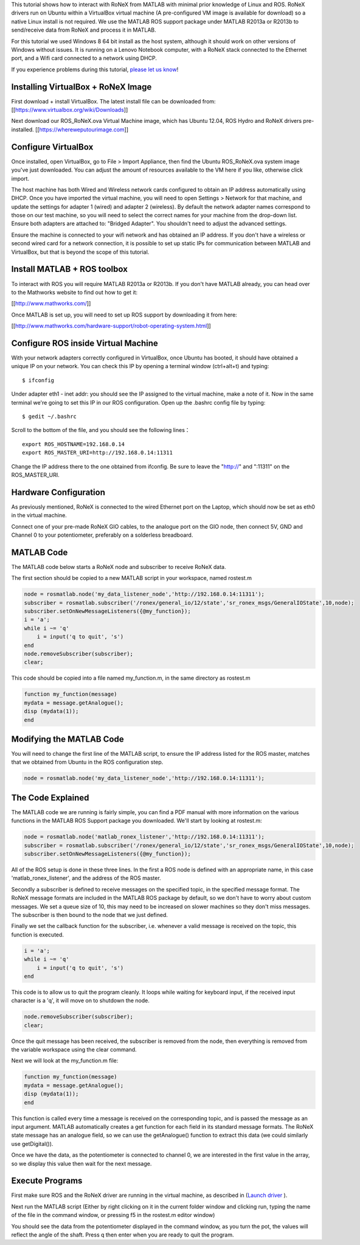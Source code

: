 This tutorial shows how to interact with RoNeX from MATLAB with minimal
prior knowledge of Linux and ROS. RoNeX drivers run on Ubuntu within a
VirtualBox virtual machine (A pre-configured VM image is available for
download) so a native Linux install is not required. We use the MATLAB
ROS support package under MATLAB R2013a or R2013b to send/receive data
from RoNeX and process it in MATLAB.

For this tutorial we used Windows 8 64 bit install as the host system,
although it should work on other versions of Windows without issues. It
is running on a Lenovo Notebook computer, with a RoNeX stack connected
to the Ethernet port, and a Wifi card connected to a network using DHCP.

If you experience problems during this tutorial, `please let us
know <https://github.com/shadow-robot/sr-ronex/issues?state=open>`__!

Installing VirtualBox + RoNeX Image
~~~~~~~~~~~~~~~~~~~~~~~~~~~~~~~~~~~

First download + install VirtualBox. The latest install file can be
downloaded from: [[https://www.virtualbox.org/wiki/Downloads]]

Next download our ROS\_RoNeX.ova Virtual Machine image, which has Ubuntu
12.04, ROS Hydro and RoNeX drivers pre-installed.
[[https://whereweputourimage.com]]

Configure VirtualBox
~~~~~~~~~~~~~~~~~~~~

Once installed, open VirtualBox, go to File > Import Appliance, then
find the Ubuntu ROS\_RoNeX.ova system image you've just downloaded. You
can adjust the amount of resources available to the VM here if you like,
otherwise click import.

The host machine has both Wired and Wireless network cards configured to
obtain an IP address automatically using DHCP. Once you have imported
the virtual machine, you will need to open Settings > Network for that
machine, and update the settings for adapter 1 (wired) and adapter 2
(wireless). By default the network adapter names correspond to those on
our test machine, so you will need to select the correct names for your
machine from the drop-down list. Ensure both adapters are attached to:
"Bridged Adapter". You shouldn't need to adjust the advanced settings.

Ensure the machine is connected to your wifi network and has obtained an
IP address. If you don't have a wireless or second wired card for a
network connection, it is possible to set up static IPs for
communication between MATLAB and VirtualBox, but that is beyond the
scope of this tutorial.

Install MATLAB + ROS toolbox
~~~~~~~~~~~~~~~~~~~~~~~~~~~~

To interact with ROS you will require MATLAB R2013a or R2013b. If you
don't have MATLAB already, you can head over to the Mathworks website to
find out how to get it:

[[http://www.mathworks.com/]]

Once MATLAB is set up, you will need to set up ROS support by
downloading it from here:

[[http://www.mathworks.com/hardware-support/robot-operating-system.html]]

Configure ROS inside Virtual Machine
~~~~~~~~~~~~~~~~~~~~~~~~~~~~~~~~~~~~

With your network adapters correctly configured in VirtualBox, once
Ubuntu has booted, it should have obtained a unique IP on your network.
You can check this IP by opening a terminal window (ctrl+alt+t) and
typing:

::

    $ ifconfig

Under adapter eth1 - inet addr: you should see the IP assigned to the
virtual machine, make a note of it. Now in the same terminal we're going
to set this IP in our ROS configuration. Open up the .bashrc config file
by typing:

::

    $ gedit ~/.bashrc

Scroll to the bottom of the file, and you should see the following
lines：

::

    export ROS_HOSTNAME=192.168.0.14
    export ROS_MASTER_URI=http://192.168.0.14:11311

Change the IP address there to the one obtained from ifconfig. Be sure
to leave the "http://" and ":11311" on the ROS\_MASTER\_URI.

Hardware Configuration
~~~~~~~~~~~~~~~~~~~~~~

As previously mentioned, RoNeX is connected to the wired Ethernet port
on the Laptop, which should now be set as eth0 in the virtual machine.

Connect one of your pre-made RoNeX GIO cables, to the analogue port on
the GIO node, then connect 5V, GND and Channel 0 to your potentiometer,
preferably on a solderless breadboard.

MATLAB Code
~~~~~~~~~~~

The MATLAB code below starts a RoNeX node and subscriber to receive
RoNeX data.

The first section should be copied to a new MATLAB script in your
workspace, named rostest.m

.. code:: matlab

    node = rosmatlab.node('my_data_listener_node','http://192.168.0.14:11311');
    subscriber = rosmatlab.subscriber('/ronex/general_io/12/state','sr_ronex_msgs/GeneralIOState',10,node);
    subscriber.setOnNewMessageListeners({@my_function});
    i = 'a';
    while i ~= 'q'
        i = input('q to quit', 's')
    end
    node.removeSubscriber(subscriber);
    clear;

This code should be copied into a file named my\_function.m, in the same
directory as rostest.m

.. code:: matlab

    function my_function(message)
    mydata = message.getAnalogue();
    disp (mydata(1));
    end

Modifying the MATLAB Code
~~~~~~~~~~~~~~~~~~~~~~~~~

You will need to change the first line of the MATLAB script, to ensure
the IP address listed for the ROS master, matches that we obtained from
Ubuntu in the ROS configuration step.

.. code:: matlab

    node = rosmatlab.node('my_data_listener_node','http://192.168.0.14:11311');

The Code Explained
~~~~~~~~~~~~~~~~~~

The MATLAB code we are running is fairly simple, you can find a PDF
manual with more information on the various functions in the MATLAB ROS
Support package you downloaded. We'll start by looking at rostest.m:

.. code:: matlab

    node = rosmatlab.node('matlab_ronex_listener','http://192.168.0.14:11311');
    subscriber = rosmatlab.subscriber('/ronex/general_io/12/state','sr_ronex_msgs/GeneralIOState',10,node);
    subscriber.setOnNewMessageListeners({@my_function});

All of the ROS setup is done in these three lines. In the first a ROS
node is defined with an appropriate name, in this case
'matlab\_ronex\_listener', and the address of the ROS master.

Secondly a subscriber is defined to receive messages on the specified
topic, in the specified message format. The RoNeX message formats are
included in the MATLAB ROS package by default, so we don't have to worry
about custom messages. We set a queue size of 10, this may need to be
increased on slower machines so they don't miss messages. The subscriber
is then bound to the node that we just defined.

Finally we set the callback function for the subscriber, i.e. whenever a
valid message is received on the topic, this function is executed.

.. code:: matlab

    i = 'a';
    while i ~= 'q'
        i = input('q to quit', 's')
    end

This code is to allow us to quit the program cleanly. It loops while
waiting for keyboard input, if the received input character is a 'q', it
will move on to shutdown the node.

.. code:: matlab

    node.removeSubscriber(subscriber);
    clear;

Once the quit message has been received, the subscriber is removed from
the node, then everything is removed from the variable workspace using
the clear command.

Next we will look at the my\_function.m file:

.. code:: matlab

    function my_function(message)
    mydata = message.getAnalogue();
    disp (mydata(1));
    end

This function is called every time a message is received on the
corresponding topic, and is passed the message as an input argument.
MATLAB automatically creates a get function for each field in its
standard message formats. The RoNeX state message has an analogue field,
so we can use the getAnalogue() function to extract this data (we could
similarly use getDigital()).

Once we have the data, as the potentiometer is connected to channel 0,
we are interested in the first value in the array, so we display this
value then wait for the next message.

Execute Programs
~~~~~~~~~~~~~~~~

First make sure ROS and the RoNeX driver are running in the virtual
machine, as described in (`Launch driver <launching-the-ronex-driver>`__
).

Next run the MATLAB script (Either by right clicking on it in the
current folder window and clicking run, typing the name of the file in
the command window, or pressing f5 in the rostest.m editor window)

You should see the data from the potentiometer displayed in the command
window, as you turn the pot, the values will reflect the angle of the
shaft. Press q then enter when you are ready to quit the program.
